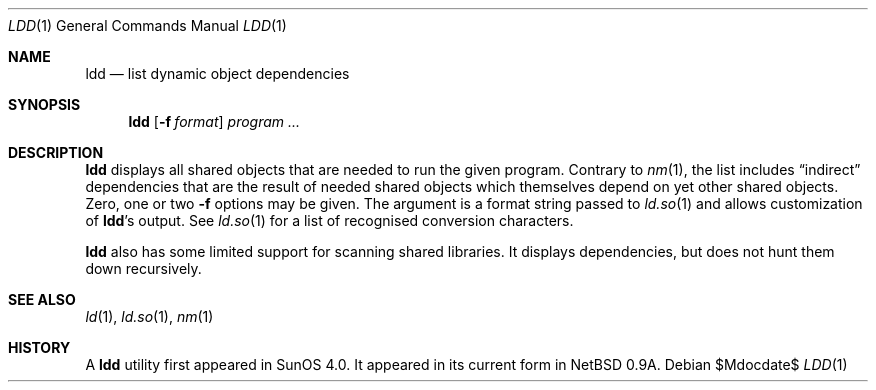 .\"	$OpenBSD: src/gnu/usr.bin/ld/ldd/Attic/ldd.1,v 1.9 2007/05/31 19:19:24 jmc Exp $
.\"	$NetBSD: ldd.1,v 1.2 1995/10/08 23:39:58 pk Exp $
.\"
.\" Copyright (c) 1993 Paul Kranenburg
.\" All rights reserved.
.\"
.\" Redistribution and use in source and binary forms, with or without
.\" modification, are permitted provided that the following conditions
.\" are met:
.\" 1. Redistributions of source code must retain the above copyright
.\"    notice, this list of conditions and the following disclaimer.
.\" 2. Redistributions in binary form must reproduce the above copyright
.\"    notice, this list of conditions and the following disclaimer in the
.\"    documentation and/or other materials provided with the distribution.
.\" 3. All advertising materials mentioning features or use of this software
.\"    must display the following acknowledgement:
.\"      This product includes software developed by Paul Kranenburg.
.\" 3. The name of the author may not be used to endorse or promote products
.\"    derived from this software without specific prior written permission
.\"
.\" THIS SOFTWARE IS PROVIDED BY THE AUTHOR ``AS IS'' AND ANY EXPRESS OR
.\" IMPLIED WARRANTIES, INCLUDING, BUT NOT LIMITED TO, THE IMPLIED WARRANTIES
.\" OF MERCHANTABILITY AND FITNESS FOR A PARTICULAR PURPOSE ARE DISCLAIMED.
.\" IN NO EVENT SHALL THE AUTHOR BE LIABLE FOR ANY DIRECT, INDIRECT,
.\" INCIDENTAL, SPECIAL, EXEMPLARY, OR CONSEQUENTIAL DAMAGES (INCLUDING, BUT
.\" NOT LIMITED TO, PROCUREMENT OF SUBSTITUTE GOODS OR SERVICES; LOSS OF USE,
.\" DATA, OR PROFITS; OR BUSINESS INTERRUPTION) HOWEVER CAUSED AND ON ANY
.\" THEORY OF LIABILITY, WHETHER IN CONTRACT, STRICT LIABILITY, OR TORT
.\" (INCLUDING NEGLIGENCE OR OTHERWISE) ARISING IN ANY WAY OUT OF THE USE OF
.\" THIS SOFTWARE, EVEN IF ADVISED OF THE POSSIBILITY OF SUCH DAMAGE.
.\"
.Dd $Mdocdate$
.Dt LDD 1
.Os
.Sh NAME
.Nm ldd
.Nd list dynamic object dependencies
.Sh SYNOPSIS
.Nm ldd
.Op Fl f Ar format
.Ar program ...
.Sh DESCRIPTION
.Nm
displays all shared objects that are needed to run the given program.
Contrary to
.Xr nm 1 ,
the list includes
.Dq indirect
dependencies that are the result of needed shared objects which themselves
depend on yet other shared objects.
Zero, one or two
.Fl f
options may be given. The argument is a format string passed to
.Xr ld.so 1
and allows customization of
.Nm ldd Ns 's
output. See
.Xr ld.so 1
for a list of recognised conversion characters.
.Pp
.Nm
also has some limited support for scanning shared libraries.
It displays dependencies, but does not hunt them down recursively.
.Sh SEE ALSO
.Xr ld 1 ,
.Xr ld.so 1 ,
.Xr nm 1
.Sh HISTORY
A
.Nm ldd
utility first appeared in SunOS 4.0.
It appeared in its current form in
.Nx 0.9a .
